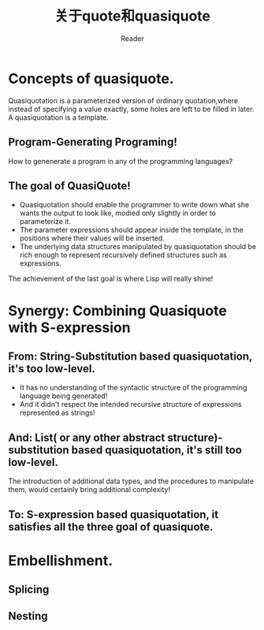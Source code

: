 #+STARTUP: ident
#+TITLE: 关于quote和quasiquote
#+AUTHOR: Reader

* Concepts of quasiquote.
Quasiquotation is a parameterized version of ordinary quotation,where instead of specifying a value exactly, some holes are left to be filled in later.
A quasiquotation is a template.
** Program-Generating Programing!
How to genenerate a program in any of the programming languages?
** The goal of QuasiQuote!
+ Quasiquotation should enable the programmer to write down what she wants the output to look like, modied only slightly in order to parameterize it.
+ The parameter expressions should appear inside the template, in the positions where their values will be inserted.
+ The underlying data structures manipulated by quasiquotation should be rich enough to represent recursively defined structures such as expressions.

The achievement of the last goal is where Lisp will really shine!
* Synergy: Combining Quasiquote with S-expression
** From: String-Substitution based quasiquotation, it's too low-level.
- It has no understanding of the syntactic structure of the programming language being generated!
- And it didn't respect the intended recursive structure of expressions represented as strings!
** And: List( or any other abstract structure)-substitution based quasiquotation, it's still too low-level.
The introduction of additional data types, and the procedures to manipulate them, would certainly bring additional complexity!
** To: S-expression based quasiquotation, it satisfies all the three goal of quasiquote.
* Embellishment.
** Splicing
** Nesting


